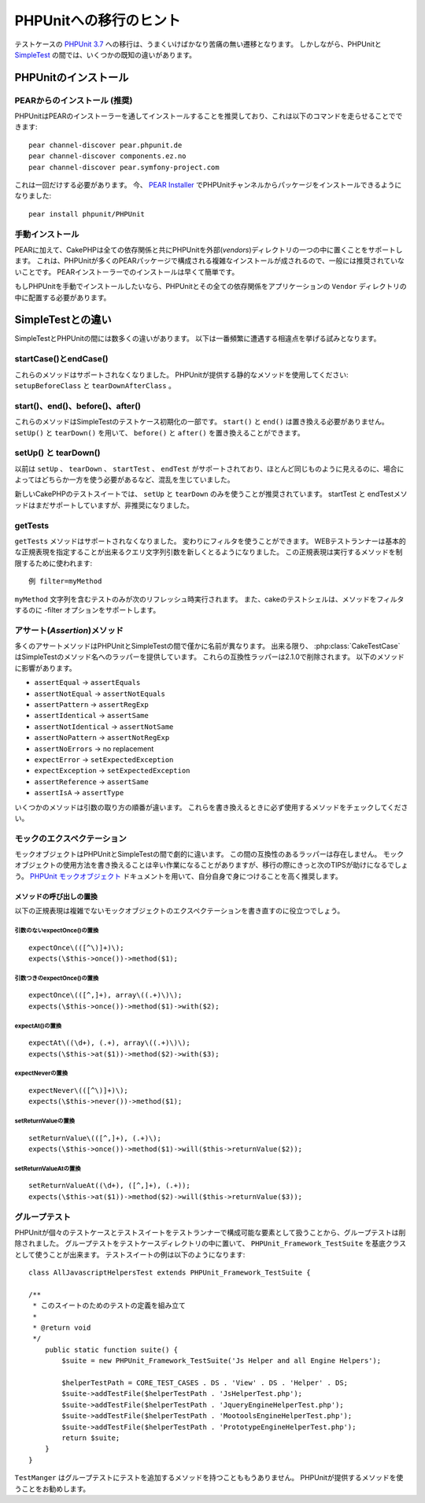 PHPUnitへの移行のヒント
#######################

テストケースの `PHPUnit 3.7 <http://www.phpunit.de/manual/current/ja/>`_ への移行は、うまくいけばかなり苦痛の無い遷移となります。
しかしながら、PHPUnitと `SimpleTest <http://www.simpletest.org/>`_ の間では、いくつかの既知の違いがあります。

PHPUnitのインストール
=====================

PEARからのインストール (推奨)
-----------------------------

PHPUnitはPEARのインストーラーを通してインストールすることを推奨しており、これは以下のコマンドを走らせることでできます::

    pear channel-discover pear.phpunit.de
    pear channel-discover components.ez.no
    pear channel-discover pear.symfony-project.com

これは一回だけする必要があります。
今、 `PEAR Installer <http://pear.php.net/>`_ でPHPUnitチャンネルからパッケージをインストールできるようになりました::

    pear install phpunit/PHPUnit

手動インストール
----------------

PEARに加えて、CakePHPは全ての依存関係と共にPHPUnitを外部(*vendors*)ディレクトリの一つの中に置くことをサポートします。
これは、PHPUnitが多くのPEARパッケージで構成される複雑なインストールが成されるので、一般には推奨されていないことです。
PEARインストーラーでのインストールは早くて簡単です。

もしPHPUnitを手動でインストールしたいなら、PHPUnitとその全ての依存関係をアプリケーションの ``Vendor`` ディレクトリの中に配置する必要があります。

SimpleTestとの違い
==================

SimpleTestとPHPUnitの間には数多くの違いがあります。
以下は一番頻繁に遭遇する相違点を挙げる試みとなります。

startCase()とendCase()
----------------------

これらのメソッドはサポートされなくなりました。
PHPUnitが提供する静的なメソッドを使用してください:
``setupBeforeClass`` と ``tearDownAfterClass`` 。

start()、end()、before()、after()
---------------------------------

これらのメソッドはSimpleTestのテストケース初期化の一部です。
``start()`` と ``end()`` は置き換える必要がありません。
``setUp()`` と ``tearDown()`` を用いて、 ``before()`` と ``after()`` を置き換えることができます。

setUp() と tearDown()
---------------------

以前は ``setUp`` 、 ``tearDown`` 、 ``startTest`` 、 ``endTest`` がサポートされており、ほとんど同じものように見えるのに、場合によってはどちらか一方を使う必要があるなど、混乱を生じていました。

新しいCakePHPのテストスイートでは、 ``setUp`` と ``tearDown`` のみを使うことが推奨されています。
startTest と endTestメソッドはまだサポートしていますが、非推奨になりました。

getTests
--------

``getTests`` メソッドはサポートされなくなりました。
変わりにフィルタを使うことができます。
WEBテストランナーは基本的な正規表現を指定することが出来るクエリ文字列引数を新しくとるようになりました。
この正規表現は実行するメソッドを制限するために使われます::

    例 filter=myMethod

``myMethod`` 文字列を含むテストのみが次のリフレッシュ時実行されます。
また、cakeのテストシェルは、メソッドをフィルタするのに -filter オプションをサポートします。

アサート(*Assertion*)メソッド
-----------------------------

多くのアサートメソッドはPHPUnitとSimpleTestの間で僅かに名前が異なります。
出来る限り、 :php:class:`CakeTestCase` はSimpleTestのメソッド名へのラッパーを提供しています。
これらの互換性ラッパーは2.1.0で削除されます。
以下のメソッドに影響があります。

* ``assertEqual`` -> ``assertEquals``
* ``assertNotEqual`` -> ``assertNotEquals``
* ``assertPattern`` -> ``assertRegExp``
* ``assertIdentical`` -> ``assertSame``
* ``assertNotIdentical`` -> ``assertNotSame``
* ``assertNoPattern`` -> ``assertNotRegExp``
* ``assertNoErrors`` -> no replacement
* ``expectError`` -> ``setExpectedException``
* ``expectException`` -> ``setExpectedException``
* ``assertReference`` -> ``assertSame``
* ``assertIsA`` -> ``assertType``

いくつかのメソッドは引数の取り方の順番が違います。
これらを書き換えるときに必ず使用するメソッドをチェックしてください。

モックのエクスペクテーション
----------------------------

モックオブジェクトはPHPUnitとSimpleTestの間で劇的に違います。
この間の互換性のあるラッパーは存在しません。
モックオブジェクトの使用方法を書き換えることは辛い作業になることがありますが、移行の際にきっと次のTIPSが助けになるでしょう。
`PHPUnit モックオブジェクト <http://www.phpunit.de/manual/current/ja/test-doubles.html#test-doubles.mock-objects>`_
ドキュメントを用いて、自分自身で身につけることを高く推奨します。

メソッドの呼び出しの置換
~~~~~~~~~~~~~~~~~~~~~~~~

以下の正規表現は複雑でないモックオブジェクトのエクスペクテーションを書き直すのに役立つでしょう。

引数のないexpectOnce()の置換
^^^^^^^^^^^^^^^^^^^^^^^^^^^^

::

    expectOnce\(([^\)]+)\);
    expects(\$this->once())->method($1);

引数つきのexpectOnce()の置換
^^^^^^^^^^^^^^^^^^^^^^^^^^^^

::

    expectOnce\(([^,]+), array\((.+)\)\);
    expects(\$this->once())->method($1)->with($2);

expectAt()の置換
^^^^^^^^^^^^^^^^

::

    expectAt\((\d+), (.+), array\((.+)\)\);
    expects(\$this->at($1))->method($2)->with($3);

expectNeverの置換
^^^^^^^^^^^^^^^^^

::

    expectNever\(([^\)]+)\);
    expects(\$this->never())->method($1);

setReturnValueの置換
^^^^^^^^^^^^^^^^^^^^

::

    setReturnValue\(([^,]+), (.+)\);
    expects(\$this->once())->method($1)->will($this->returnValue($2));

setReturnValueAtの置換
^^^^^^^^^^^^^^^^^^^^^^

::

    setReturnValueAt((\d+), ([^,]+), (.+));
    expects(\$this->at($1))->method($2)->will($this->returnValue($3));

グループテスト
--------------

PHPUnitが個々のテストケースとテストスイートをテストランナーで構成可能な要素として扱うことから、グループテストは削除されました。
グループテストをテストケースディレクトリの中に置いて、 ``PHPUnit_Framework_TestSuite`` を基底クラスとして使うことが出来ます。
テストスイートの例は以下のようになります::

    class AllJavascriptHelpersTest extends PHPUnit_Framework_TestSuite {

    /**
     * このスイートのためのテストの定義を組み立て
     *
     * @return void
     */
        public static function suite() {
            $suite = new PHPUnit_Framework_TestSuite('Js Helper and all Engine Helpers');

            $helperTestPath = CORE_TEST_CASES . DS . 'View' . DS . 'Helper' . DS;
            $suite->addTestFile($helperTestPath . 'JsHelperTest.php');
            $suite->addTestFile($helperTestPath . 'JqueryEngineHelperTest.php');
            $suite->addTestFile($helperTestPath . 'MootoolsEngineHelperTest.php');
            $suite->addTestFile($helperTestPath . 'PrototypeEngineHelperTest.php');
            return $suite;
        }
    }

``TestManger`` はグループテストにテストを追加するメソッドを持つことももうありません。
PHPUnitが提供するメソッドを使うことをお勧めします。

